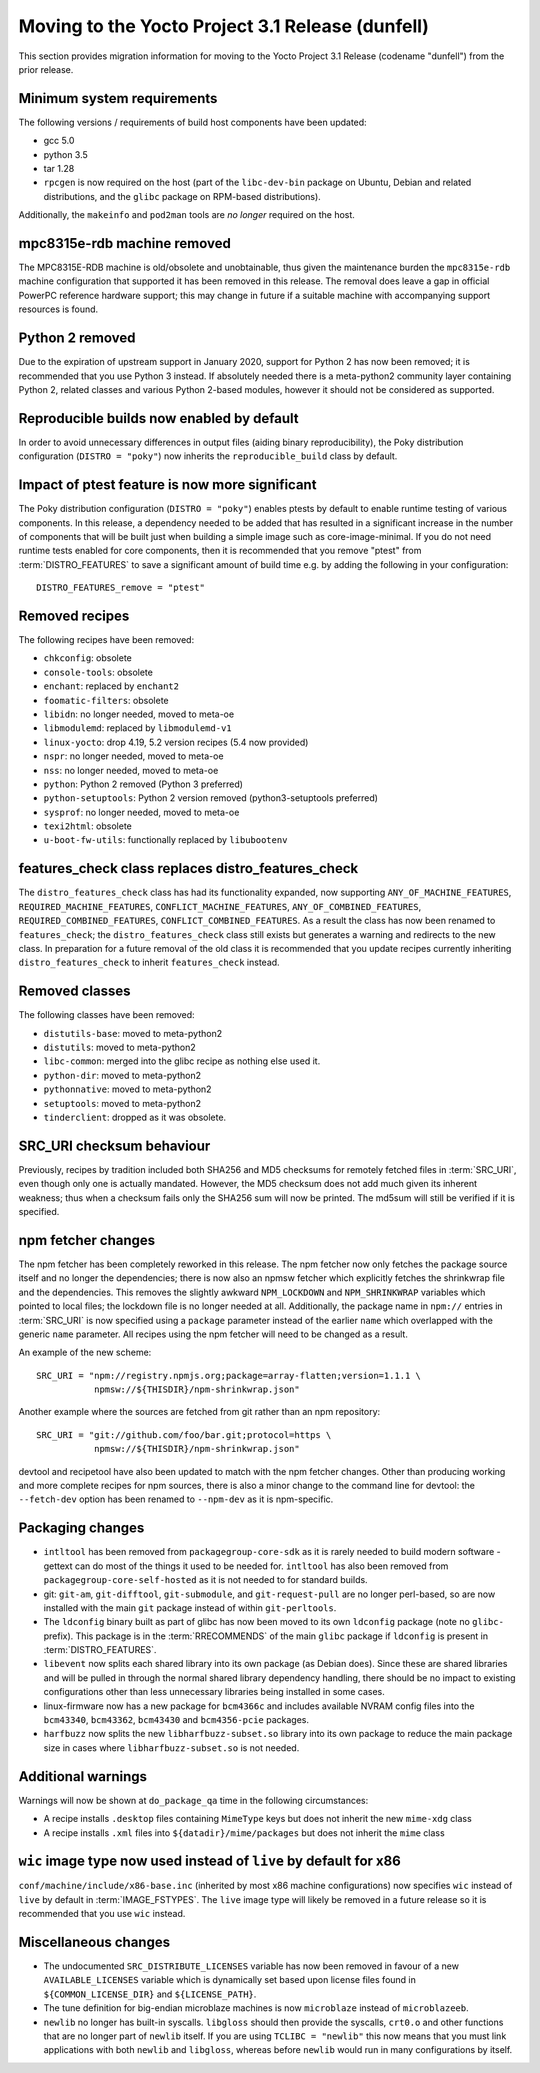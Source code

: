 Moving to the Yocto Project 3.1 Release (dunfell)
=================================================

This section provides migration information for moving to the Yocto
Project 3.1 Release (codename "dunfell") from the prior release.

.. _migration-3.1-minimum-system-requirements:

Minimum system requirements
---------------------------

The following versions / requirements of build host components have been
updated:

-  gcc 5.0

-  python 3.5

-  tar 1.28

-  ``rpcgen`` is now required on the host (part of the ``libc-dev-bin``
   package on Ubuntu, Debian and related distributions, and the
   ``glibc`` package on RPM-based distributions).

Additionally, the ``makeinfo`` and ``pod2man`` tools are *no longer*
required on the host.

.. _migration-3.1-mpc8315e-rdb-removed:

mpc8315e-rdb machine removed
----------------------------

The MPC8315E-RDB machine is old/obsolete and unobtainable, thus given
the maintenance burden the ``mpc8315e-rdb`` machine configuration that
supported it has been removed in this release. The removal does leave a
gap in official PowerPC reference hardware support; this may change in
future if a suitable machine with accompanying support resources is
found.

.. _migration-3.1-python-2-removed:

Python 2 removed
----------------

Due to the expiration of upstream support in January 2020, support for
Python 2 has now been removed; it is recommended that you use Python 3
instead. If absolutely needed there is a meta-python2 community layer
containing Python 2, related classes and various Python 2-based modules,
however it should not be considered as supported.

.. _migration-3.1-reproducible-builds:

Reproducible builds now enabled by default
------------------------------------------

In order to avoid unnecessary differences in output files (aiding binary
reproducibility), the Poky distribution configuration
(``DISTRO = "poky"``) now inherits the ``reproducible_build`` class by
default.

.. _migration-3.1-ptest-feature-impact:

Impact of ptest feature is now more significant
-----------------------------------------------

The Poky distribution configuration (``DISTRO = "poky"``) enables ptests
by default to enable runtime testing of various components. In this
release, a dependency needed to be added that has resulted in a
significant increase in the number of components that will be built just
when building a simple image such as core-image-minimal. If you do not
need runtime tests enabled for core components, then it is recommended
that you remove "ptest" from
:term:`DISTRO_FEATURES` to save a significant
amount of build time e.g. by adding the following in your configuration:
::

   DISTRO_FEATURES_remove = "ptest"

.. _migration-3.1-removed-recipes:

Removed recipes
---------------

The following recipes have been removed:

-  ``chkconfig``: obsolete

-  ``console-tools``: obsolete

-  ``enchant``: replaced by ``enchant2``

-  ``foomatic-filters``: obsolete

-  ``libidn``: no longer needed, moved to meta-oe

-  ``libmodulemd``: replaced by ``libmodulemd-v1``

-  ``linux-yocto``: drop 4.19, 5.2 version recipes (5.4 now provided)

-  ``nspr``: no longer needed, moved to meta-oe

-  ``nss``: no longer needed, moved to meta-oe

-  ``python``: Python 2 removed (Python 3 preferred)

-  ``python-setuptools``: Python 2 version removed (python3-setuptools
   preferred)

-  ``sysprof``: no longer needed, moved to meta-oe

-  ``texi2html``: obsolete

-  ``u-boot-fw-utils``: functionally replaced by ``libubootenv``

.. _migration-3.1-features-check:

features_check class replaces distro_features_check
---------------------------------------------------

The ``distro_features_check`` class has had its functionality expanded,
now supporting ``ANY_OF_MACHINE_FEATURES``,
``REQUIRED_MACHINE_FEATURES``, ``CONFLICT_MACHINE_FEATURES``,
``ANY_OF_COMBINED_FEATURES``, ``REQUIRED_COMBINED_FEATURES``,
``CONFLICT_COMBINED_FEATURES``. As a result the class has now been
renamed to ``features_check``; the ``distro_features_check`` class still
exists but generates a warning and redirects to the new class. In
preparation for a future removal of the old class it is recommended that
you update recipes currently inheriting ``distro_features_check`` to
inherit ``features_check`` instead.

.. _migration-3.1-removed-classes:

Removed classes
---------------

The following classes have been removed:

-  ``distutils-base``: moved to meta-python2

-  ``distutils``: moved to meta-python2

-  ``libc-common``: merged into the glibc recipe as nothing else used
   it.

-  ``python-dir``: moved to meta-python2

-  ``pythonnative``: moved to meta-python2

-  ``setuptools``: moved to meta-python2

-  ``tinderclient``: dropped as it was obsolete.

.. _migration-3.1-src-uri-checksums:

SRC_URI checksum behaviour
--------------------------

Previously, recipes by tradition included both SHA256 and MD5 checksums
for remotely fetched files in :term:`SRC_URI`, even
though only one is actually mandated. However, the MD5 checksum does not
add much given its inherent weakness; thus when a checksum fails only
the SHA256 sum will now be printed. The md5sum will still be verified if
it is specified.

.. _migration-3.1-npm:

npm fetcher changes
-------------------

The npm fetcher has been completely reworked in this release. The npm
fetcher now only fetches the package source itself and no longer the
dependencies; there is now also an npmsw fetcher which explicitly
fetches the shrinkwrap file and the dependencies. This removes the
slightly awkward ``NPM_LOCKDOWN`` and ``NPM_SHRINKWRAP`` variables which
pointed to local files; the lockdown file is no longer needed at all.
Additionally, the package name in ``npm://`` entries in
:term:`SRC_URI` is now specified using a ``package``
parameter instead of the earlier ``name`` which overlapped with the
generic ``name`` parameter. All recipes using the npm fetcher will need
to be changed as a result.

An example of the new scheme::

   SRC_URI = "npm://registry.npmjs.org;package=array-flatten;version=1.1.1 \
              npmsw://${THISDIR}/npm-shrinkwrap.json"

Another example where the sources are fetched from git rather than an npm repository::

   SRC_URI = "git://github.com/foo/bar.git;protocol=https \
              npmsw://${THISDIR}/npm-shrinkwrap.json"

devtool and recipetool have also been updated to match with the npm
fetcher changes. Other than producing working and more complete recipes
for npm sources, there is also a minor change to the command line for
devtool: the ``--fetch-dev`` option has been renamed to ``--npm-dev`` as
it is npm-specific.

.. _migration-3.1-packaging-changes:

Packaging changes
-----------------

-  ``intltool`` has been removed from ``packagegroup-core-sdk`` as it is
   rarely needed to build modern software - gettext can do most of the
   things it used to be needed for. ``intltool`` has also been removed
   from ``packagegroup-core-self-hosted`` as it is not needed to for
   standard builds.

-  git: ``git-am``, ``git-difftool``, ``git-submodule``, and
   ``git-request-pull`` are no longer perl-based, so are now installed
   with the main ``git`` package instead of within ``git-perltools``.

-  The ``ldconfig`` binary built as part of glibc has now been moved to
   its own ``ldconfig`` package (note no ``glibc-`` prefix). This
   package is in the :term:`RRECOMMENDS` of the main
   ``glibc`` package if ``ldconfig`` is present in
   :term:`DISTRO_FEATURES`.

-  ``libevent`` now splits each shared library into its own package (as
   Debian does). Since these are shared libraries and will be pulled in
   through the normal shared library dependency handling, there should
   be no impact to existing configurations other than less unnecessary
   libraries being installed in some cases.

-  linux-firmware now has a new package for ``bcm4366c`` and includes
   available NVRAM config files into the ``bcm43340``, ``bcm43362``,
   ``bcm43430`` and ``bcm4356-pcie`` packages.

-  ``harfbuzz`` now splits the new ``libharfbuzz-subset.so`` library
   into its own package to reduce the main package size in cases where
   ``libharfbuzz-subset.so`` is not needed.

.. _migration-3.1-package-qa-warnings:

Additional warnings
-------------------

Warnings will now be shown at ``do_package_qa`` time in the following
circumstances:

-  A recipe installs ``.desktop`` files containing ``MimeType`` keys but
   does not inherit the new ``mime-xdg`` class

-  A recipe installs ``.xml`` files into ``${datadir}/mime/packages``
   but does not inherit the ``mime`` class

.. _migration-3.1-x86-live-wic:

``wic`` image type now used instead of ``live`` by default for x86
------------------------------------------------------------------

``conf/machine/include/x86-base.inc`` (inherited by most x86 machine
configurations) now specifies ``wic`` instead of ``live`` by default in
:term:`IMAGE_FSTYPES`. The ``live`` image type will
likely be removed in a future release so it is recommended that you use
``wic`` instead.

.. _migration-3.1-misc:

Miscellaneous changes
---------------------

-  The undocumented ``SRC_DISTRIBUTE_LICENSES`` variable has now been
   removed in favour of a new ``AVAILABLE_LICENSES`` variable which is
   dynamically set based upon license files found in
   ``${COMMON_LICENSE_DIR}`` and ``${LICENSE_PATH}``.

-  The tune definition for big-endian microblaze machines is now
   ``microblaze`` instead of ``microblazeeb``.

-  ``newlib`` no longer has built-in syscalls. ``libgloss`` should then
   provide the syscalls, ``crt0.o`` and other functions that are no
   longer part of ``newlib`` itself. If you are using
   ``TCLIBC = "newlib"`` this now means that you must link applications
   with both ``newlib`` and ``libgloss``, whereas before ``newlib``
   would run in many configurations by itself.
